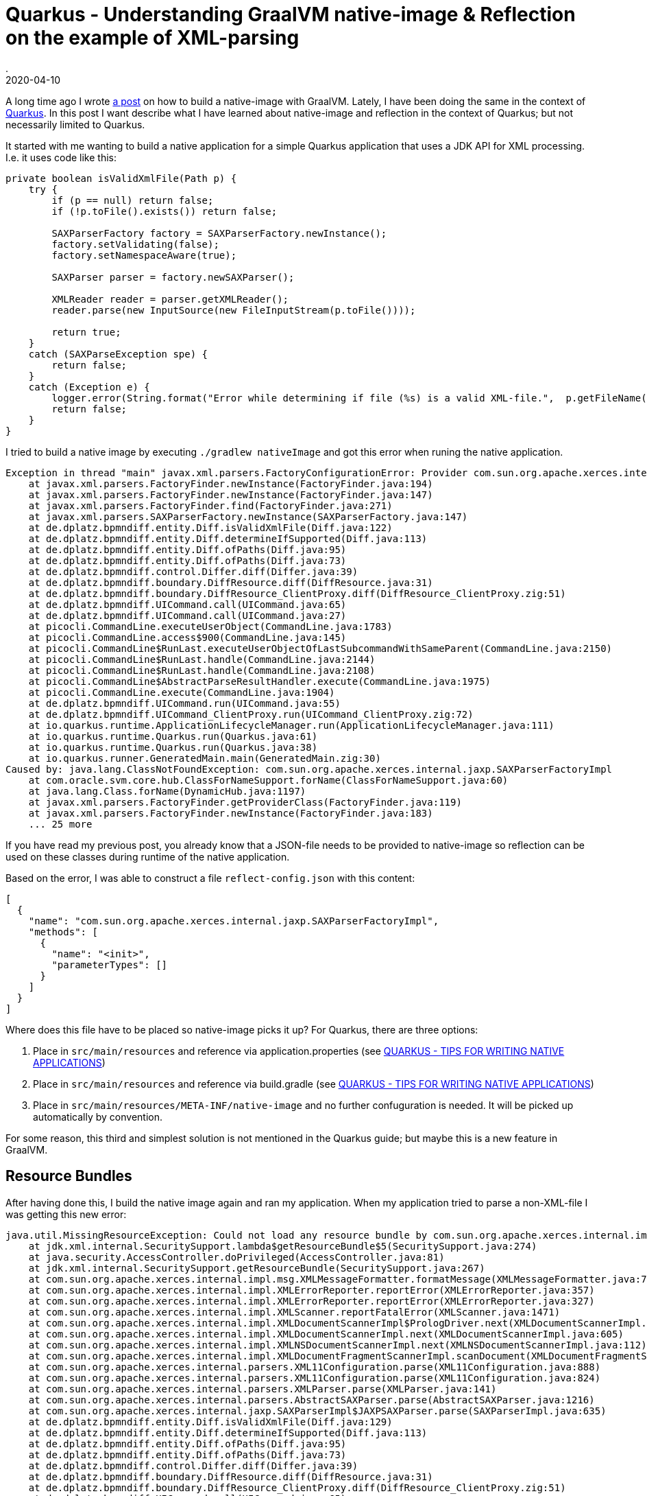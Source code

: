 = Quarkus - Understanding GraalVM native-image & Reflection on the example of XML-parsing
.
2020-04-10
:jbake-type: post
:jbake-tags: quarkus, graalvm
:jbake-status: published

A long time ago I wrote link:/blog/2018/graal-native-app.html[a post] on how to build a native-image with GraalVM.
Lately, I have been doing the same in the context of link:https://quarkus.io[Quarkus].
In this post I want describe what I have learned about native-image and reflection in the context of Quarkus; but not necessarily limited to Quarkus.

It started with me wanting to build a native application for a simple Quarkus application that uses a JDK API for XML processing.
I.e. it uses code like this:

[source, java]
----
private boolean isValidXmlFile(Path p) {
    try {
        if (p == null) return false;
        if (!p.toFile().exists()) return false;
        
        SAXParserFactory factory = SAXParserFactory.newInstance();
        factory.setValidating(false);
        factory.setNamespaceAware(true);

        SAXParser parser = factory.newSAXParser();

        XMLReader reader = parser.getXMLReader();
        reader.parse(new InputSource(new FileInputStream(p.toFile())));
        
        return true;
    }
    catch (SAXParseException spe) {
        return false;
    }
    catch (Exception e) {
        logger.error(String.format("Error while determining if file (%s) is a valid XML-file.",  p.getFileName().toString()), e);
        return false;
    }
}
----

I tried to build a native image by executing `./gradlew nativeImage` and got this error when runing the native application.

----
Exception in thread "main" javax.xml.parsers.FactoryConfigurationError: Provider com.sun.org.apache.xerces.internal.jaxp.SAXParserFactoryImpl not found
    at javax.xml.parsers.FactoryFinder.newInstance(FactoryFinder.java:194)
    at javax.xml.parsers.FactoryFinder.newInstance(FactoryFinder.java:147)
    at javax.xml.parsers.FactoryFinder.find(FactoryFinder.java:271)
    at javax.xml.parsers.SAXParserFactory.newInstance(SAXParserFactory.java:147)
    at de.dplatz.bpmndiff.entity.Diff.isValidXmlFile(Diff.java:122)
    at de.dplatz.bpmndiff.entity.Diff.determineIfSupported(Diff.java:113)
    at de.dplatz.bpmndiff.entity.Diff.ofPaths(Diff.java:95)
    at de.dplatz.bpmndiff.entity.Diff.ofPaths(Diff.java:73)
    at de.dplatz.bpmndiff.control.Differ.diff(Differ.java:39)
    at de.dplatz.bpmndiff.boundary.DiffResource.diff(DiffResource.java:31)
    at de.dplatz.bpmndiff.boundary.DiffResource_ClientProxy.diff(DiffResource_ClientProxy.zig:51)
    at de.dplatz.bpmndiff.UICommand.call(UICommand.java:65)
    at de.dplatz.bpmndiff.UICommand.call(UICommand.java:27)
    at picocli.CommandLine.executeUserObject(CommandLine.java:1783)
    at picocli.CommandLine.access$900(CommandLine.java:145)
    at picocli.CommandLine$RunLast.executeUserObjectOfLastSubcommandWithSameParent(CommandLine.java:2150)
    at picocli.CommandLine$RunLast.handle(CommandLine.java:2144)
    at picocli.CommandLine$RunLast.handle(CommandLine.java:2108)
    at picocli.CommandLine$AbstractParseResultHandler.execute(CommandLine.java:1975)
    at picocli.CommandLine.execute(CommandLine.java:1904)
    at de.dplatz.bpmndiff.UICommand.run(UICommand.java:55)
    at de.dplatz.bpmndiff.UICommand_ClientProxy.run(UICommand_ClientProxy.zig:72)
    at io.quarkus.runtime.ApplicationLifecycleManager.run(ApplicationLifecycleManager.java:111)
    at io.quarkus.runtime.Quarkus.run(Quarkus.java:61)
    at io.quarkus.runtime.Quarkus.run(Quarkus.java:38)
    at io.quarkus.runner.GeneratedMain.main(GeneratedMain.zig:30)
Caused by: java.lang.ClassNotFoundException: com.sun.org.apache.xerces.internal.jaxp.SAXParserFactoryImpl
    at com.oracle.svm.core.hub.ClassForNameSupport.forName(ClassForNameSupport.java:60)
    at java.lang.Class.forName(DynamicHub.java:1197)
    at javax.xml.parsers.FactoryFinder.getProviderClass(FactoryFinder.java:119)
    at javax.xml.parsers.FactoryFinder.newInstance(FactoryFinder.java:183)
    ... 25 more
----


If you have read my previous post, you already know that a JSON-file needs to be provided to native-image so reflection can be used on these classes during runtime of the native application.

Based on the error, I was able to construct a file `reflect-config.json` with this content:

----
[
  {
    "name": "com.sun.org.apache.xerces.internal.jaxp.SAXParserFactoryImpl",
    "methods": [
      {
        "name": "<init>",
        "parameterTypes": []
      }
    ]
  }
]
----

Where does this file have to be placed so native-image picks it up? For Quarkus, there are three options:

. Place in `src/main/resources` and reference via application.properties (see link:https://quarkus.io/guides/writing-native-applications-tips[QUARKUS - TIPS FOR WRITING NATIVE APPLICATIONS])

. Place in `src/main/resources` and reference via build.gradle (see link:https://quarkus.io/guides/writing-native-applications-tips[QUARKUS - TIPS FOR WRITING NATIVE APPLICATIONS])

. Place in `src/main/resources/META-INF/native-image` and no further confuguration is needed. It will be picked up automatically by convention.

For some reason, this third and simplest solution is not mentioned in the Quarkus guide; but maybe this is a new feature in GraalVM.


== Resource Bundles

After having done this, I build the native image again and ran my application. When my application tried to parse a non-XML-file I was getting this new error:

----
java.util.MissingResourceException: Could not load any resource bundle by com.sun.org.apache.xerces.internal.impl.msg.XMLMessages
    at jdk.xml.internal.SecuritySupport.lambda$getResourceBundle$5(SecuritySupport.java:274)
    at java.security.AccessController.doPrivileged(AccessController.java:81)
    at jdk.xml.internal.SecuritySupport.getResourceBundle(SecuritySupport.java:267)
    at com.sun.org.apache.xerces.internal.impl.msg.XMLMessageFormatter.formatMessage(XMLMessageFormatter.java:74)
    at com.sun.org.apache.xerces.internal.impl.XMLErrorReporter.reportError(XMLErrorReporter.java:357)
    at com.sun.org.apache.xerces.internal.impl.XMLErrorReporter.reportError(XMLErrorReporter.java:327)
    at com.sun.org.apache.xerces.internal.impl.XMLScanner.reportFatalError(XMLScanner.java:1471)
    at com.sun.org.apache.xerces.internal.impl.XMLDocumentScannerImpl$PrologDriver.next(XMLDocumentScannerImpl.java:1013)
    at com.sun.org.apache.xerces.internal.impl.XMLDocumentScannerImpl.next(XMLDocumentScannerImpl.java:605)
    at com.sun.org.apache.xerces.internal.impl.XMLNSDocumentScannerImpl.next(XMLNSDocumentScannerImpl.java:112)
    at com.sun.org.apache.xerces.internal.impl.XMLDocumentFragmentScannerImpl.scanDocument(XMLDocumentFragmentScannerImpl.java:534)
    at com.sun.org.apache.xerces.internal.parsers.XML11Configuration.parse(XML11Configuration.java:888)
    at com.sun.org.apache.xerces.internal.parsers.XML11Configuration.parse(XML11Configuration.java:824)
    at com.sun.org.apache.xerces.internal.parsers.XMLParser.parse(XMLParser.java:141)
    at com.sun.org.apache.xerces.internal.parsers.AbstractSAXParser.parse(AbstractSAXParser.java:1216)
    at com.sun.org.apache.xerces.internal.jaxp.SAXParserImpl$JAXPSAXParser.parse(SAXParserImpl.java:635)
    at de.dplatz.bpmndiff.entity.Diff.isValidXmlFile(Diff.java:129)
    at de.dplatz.bpmndiff.entity.Diff.determineIfSupported(Diff.java:113)
    at de.dplatz.bpmndiff.entity.Diff.ofPaths(Diff.java:95)
    at de.dplatz.bpmndiff.entity.Diff.ofPaths(Diff.java:73)
    at de.dplatz.bpmndiff.control.Differ.diff(Differ.java:39)
    at de.dplatz.bpmndiff.boundary.DiffResource.diff(DiffResource.java:31)
    at de.dplatz.bpmndiff.boundary.DiffResource_ClientProxy.diff(DiffResource_ClientProxy.zig:51)
    at de.dplatz.bpmndiff.UICommand.call(UICommand.java:65)
    at de.dplatz.bpmndiff.UICommand.call(UICommand.java:27)
    at picocli.CommandLine.executeUserObject(CommandLine.java:1783)
    at picocli.CommandLine.access$900(CommandLine.java:145)
    at picocli.CommandLine$RunLast.executeUserObjectOfLastSubcommandWithSameParent(CommandLine.java:2150)
    at picocli.CommandLine$RunLast.handle(CommandLine.java:2144)
    at picocli.CommandLine$RunLast.handle(CommandLine.java:2108)
    at picocli.CommandLine$AbstractParseResultHandler.execute(CommandLine.java:1975)
    at picocli.CommandLine.execute(CommandLine.java:1904)
    at de.dplatz.bpmndiff.UICommand.run(UICommand.java:55)
    at de.dplatz.bpmndiff.UICommand_ClientProxy.run(UICommand_ClientProxy.zig:72)
    at io.quarkus.runtime.ApplicationLifecycleManager.run(ApplicationLifecycleManager.java:111)
    at io.quarkus.runtime.Quarkus.run(Quarkus.java:61)
    at io.quarkus.runtime.Quarkus.run(Quarkus.java:38)
    at io.quarkus.runner.GeneratedMain.main(GeneratedMain.zig:30)
----

So, it seems not only reflection needs to be configured for native-image builds, but also resources and resource-bundles (e.g. localized error message). I solved this by placing a `resource-config.json` in the same folder:

----
{
    "resources": [],
    "bundles": [
        {"name":"com.sun.org.apache.xerces.internal.impl.msg.XMLMessages"}
    ]
}
----

After this, my native application was working succesfully.

There are two things to note here:

- Normally, this kind of configuration should not be needed for JDK-internal classes and APIs like the SAXParser. Unfortunately, there is a pending issue about the `java.xml` module: link:https://github.com/oracle/graal/issues/1387[].

- Adding the `com.sun.org.apache.xerces.internal.impl.msg.XMLMessages` resource-bundle should also not be necessary. But even if it would be working, there is still an issue that  only the default locale is added to the native application; other locales would need to be added via the mechansim I have described (e.g. `com.sun.org.apache.xerces.internal.impl.msg.XMLMessages_de` for german messages). See the issue for details: link:https://github.com/oracle/graal/issues/911[].

== Automatically generating config files.

What I have done up to now is write the files manually. Is there a simpler way?
Well, I don't really have much experience yet with generating these files but it can be done:

GraalVM comes with an agent that can be used to trace all the reflective access when running your application in normal JVM-mode.

----
java -agentlib:native-image-agent=trace-output=/home/daniel/junk/trace.json -jar my-app.jar
----

This will generate a trace of all reflective access and you can use it as help to generate your configuration manually.

Even simpler, the agent can be used to create the files that you can place under `src/main/resources/META-INF/native-image`:

----
java -agentlib:native-image-agent=experimental-class-loader-support,config-output-dir=../src/main/resources/META-INF/native-image/ -jar my-app.jar
----

Would this have helped us with the SAXParser problem from above? Unfortunately not. At least not currently, because the agent specifically will not generate configuration for relective access of JDK-internal classes; it is only meant for libraries external to the JDK. Why? Because normally, it is assumed that all JDK internals are handled without any configuration needed. Unfortnunately, we have seen that this is currently not the case for the `jaxa.xml` module.
